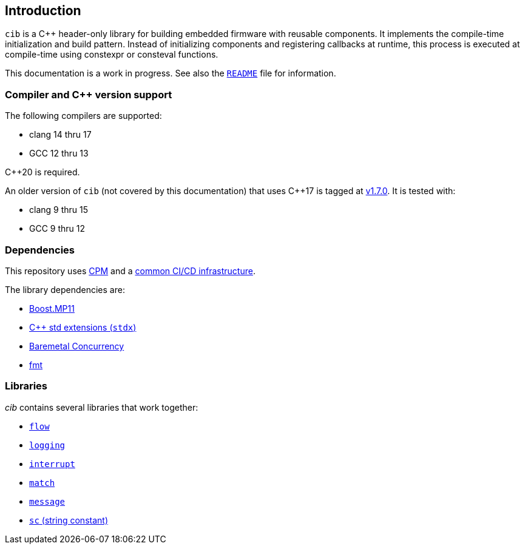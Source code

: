 == Introduction

`cib` is a C++ header-only library for building embedded firmware with reusable
components. It implements the compile-time initialization and build pattern.
Instead of initializing components and registering callbacks at runtime, this
process is executed at compile-time using constexpr or consteval functions.

This documentation is a work in progress. See also the
https://github.com/intel/compile-time-init-build/blob/main/README.md[`README`]
file for information.

=== Compiler and C++ version support

The following compilers are supported:

* clang 14 thru 17
* GCC 12 thru 13

C++20 is required.

An older version of `cib` (not covered by this documentation) that uses C++17 is
tagged at https://github.com/intel/compile-time-init-build/tree/v1.7.0[v1.7.0].
It is tested with:

* clang 9 thru 15
* GCC 9 thru 12

=== Dependencies

This repository uses https://github.com/cpm-cmake/CPM.cmake[CPM] and a
https://github.com/intel/cicd-repo-infrastructure[common CI/CD infrastructure].

The library dependencies are:

- https://github.com/boostorg/mp11[Boost.MP11]
- https://github.com/intel/cpp-std-extensions[C++ std extensions (`stdx`)]
- https://github.com/intel/cpp-baremetal-concurrency[Baremetal Concurrency]
- https://github.com/fmtlib/fmt[fmt]

=== Libraries

_cib_ contains several libraries that work together:

- xref:flow.adoc#_the_flow_library[`flow`]
- xref:logging.adoc#_the_logging_library[`logging`]
- xref:interrupt.adoc#_the_interrupt_library[`interrupt`]
- xref:match.adoc#_the_match_library[`match`]
- xref:message.adoc#_the_message_library[`message`]
- xref:sc.adoc#_the_sc_string_constant_library[`sc` (string constant)]
